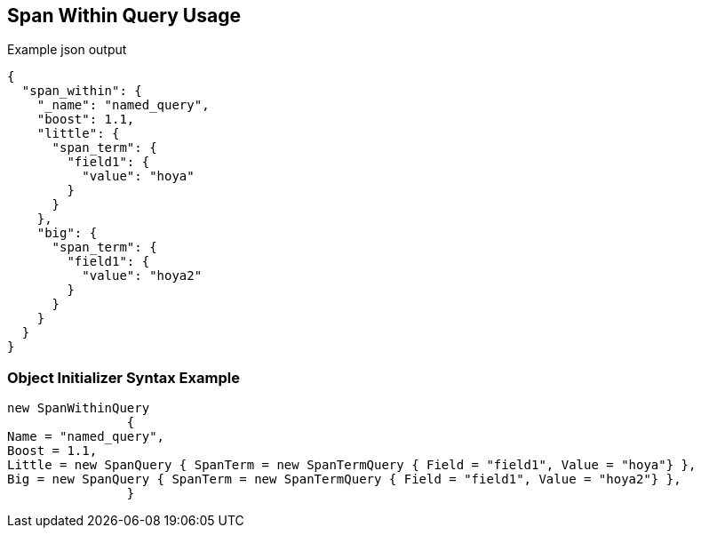 :ref_current: https://www.elastic.co/guide/en/elasticsearch/reference/current

:github: https://github.com/elastic/elasticsearch-net

:imagesdir: ../../../images/

[[span-within-query-usage]]
== Span Within Query Usage

[source,javascript]
.Example json output
----
{
  "span_within": {
    "_name": "named_query",
    "boost": 1.1,
    "little": {
      "span_term": {
        "field1": {
          "value": "hoya"
        }
      }
    },
    "big": {
      "span_term": {
        "field1": {
          "value": "hoya2"
        }
      }
    }
  }
}
----

=== Object Initializer Syntax Example

[source,csharp]
----
new SpanWithinQuery
		{
Name = "named_query",
Boost = 1.1,
Little = new SpanQuery { SpanTerm = new SpanTermQuery { Field = "field1", Value = "hoya"} },
Big = new SpanQuery { SpanTerm = new SpanTermQuery { Field = "field1", Value = "hoya2"} },
		}
----

